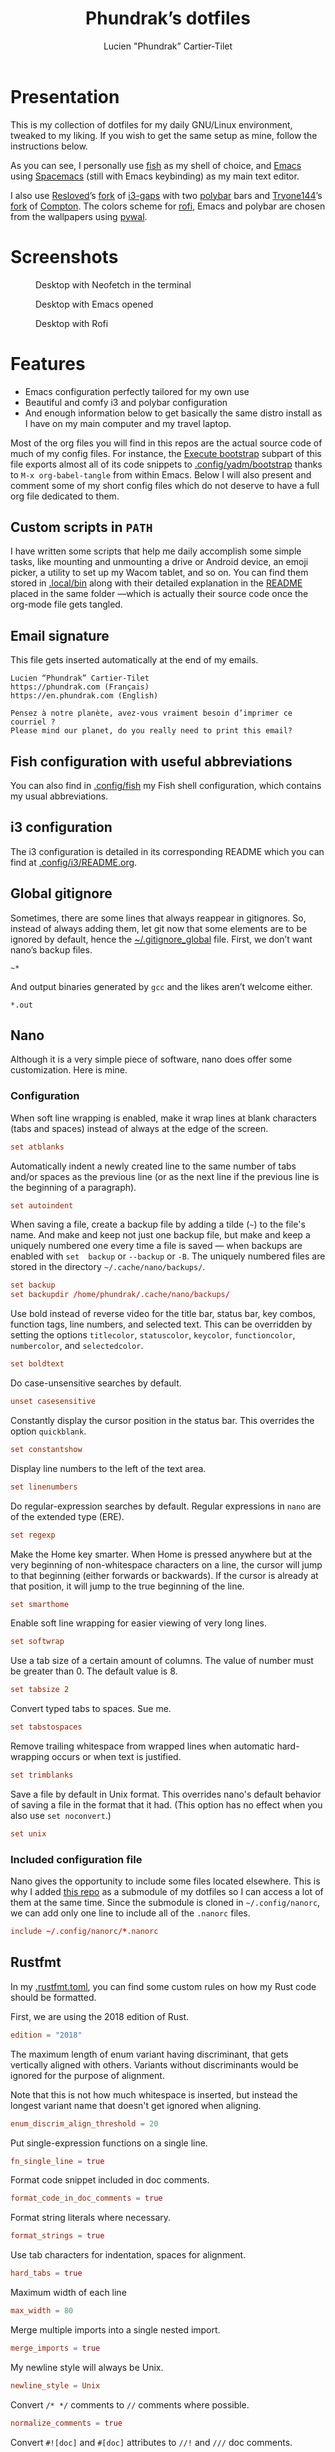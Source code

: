 #+TITLE: Phundrak’s dotfiles
#+AUTHOR: Lucien "Phundrak” Cartier-Tilet
#+EMAIL: lucien@phundrak.com
#+OPTIONS: H:4 broken_links:mark email:t ^:{} auto-id:t

# ### LaTeX ####################################################################
#+LATEX_CLASS: conlang
#+LaTeX_CLASS_OPTIONS: [a4paper,twoside]
#+LATEX_HEADER_EXTRA: \usepackage{tocloft} \setlength{\cftchapnumwidth}{3em}
#+LATEX_HEADER_EXTRA: \usepackage{xltxtra,fontspec,xunicode,svg}
#+LATEX_HEADER_EXTRA: \usepackage[total={17cm,24cm}]{geometry}
#+LATEX_HEADER_EXTRA: \setromanfont{Charis SIL}
#+LATEX_HEADER_EXTRA: \usepackage{xcolor}
#+LATEX_HEADER_EXTRA: \usepackage{hyperref}
#+LATEX_HEADER_EXTRA: \hypersetup{colorlinks=true,linkbordercolor=red,linkcolor=blue,pdfborderstyle={/S/U/W 1}}
#+LATEX_HEADER_EXTRA: \usepackage{multicol}
#+LATEX_HEADER_EXTRA: \usepackage{indentfirst}
#+LATEX_HEADER_EXTRA: \sloppy

# ### HTML #####################################################################
#+HTML_DOCTYPE: html5
#+HTML_HEAD_EXTRA: <meta name="description" content="Phundrak's dotfiles" />
#+HTML_HEAD_EXTRA: <meta property="og:title" content="Phundrak's dotfiles" />
#+HTML_HEAD_EXTRA: <meta property="og:description" content="Description of the dotfiles of Phundrak" />
#+HTML_HEAD_EXTRA: <script src="https://kit.fontawesome.com/4d42d0c8c5.js"></script>
#+HTML_HEAD_EXTRA: <script src="https://cdn.jsdelivr.net/npm/js-cookie@2/src/js.cookie.min.js"></script>
#+HTML_HEAD_EXTRA: <link rel="shortcut icon" href="https://cdn.phundrak.com/img/mahakala-128x128.png" type="img/png" media="screen" />
#+HTML_HEAD_EXTRA: <link rel="shortcut icon" href="https://cdn.phundrak.com/img/favicon.ico" type="image/x-icon" media="screen" />
#+HTML_HEAD_EXTRA: <meta property="og:image" content="https://cdn.phundrak.com/img/rich_preview.png" />
#+HTML_HEAD_EXTRA: <meta name="twitter:card" content="summary" />
#+HTML_HEAD_EXTRA: <meta name="twitter:site" content="@phundrak" />
#+HTML_HEAD_EXTRA: <meta name="twitter:creator" content="@phundrak" />
#+HTML_HEAD_EXTRA: <style>.org-svg{width:auto}</style>
#+INFOJS_OPT: view:info toc:1 home:https://phundrak.com/config toc:t
#+HTML_HEAD_EXTRA: <link rel="stylesheet" href="https://langue.phundrak.com/css/htmlize.min.css"/>
#+HTML_HEAD_EXTRA: <link rel="stylesheet" href="https://langue.phundrak.com/css/main.css"/>
#+HTML_HEAD_EXTRA: <script src="https://langue.phundrak.com/js/jquery.min.js"></script>
#+HTML_HEAD_EXTRA: <script defer src="https://langue.phundrak.com/js/main.js"></script>

* Table of Contents                                        :TOC_4_gh:noexport:
  :PROPERTIES:
  :CUSTOM_ID: h-400070eb-725f-4416-a4c6-da3053df750b
  :END:
- [[#presentation][Presentation]]
- [[#screenshots][Screenshots]]
- [[#features][Features]]
  - [[#custom-scripts-in-path][Custom scripts in =PATH=]]
  - [[#email-signature][Email signature]]
  - [[#fish-configuration-with-useful-abbreviations][Fish configuration with useful abbreviations]]
  - [[#i3-configuration][i3 configuration]]
  - [[#global-gitignore][Global gitignore]]
  - [[#nano][Nano]]
    - [[#configuration][Configuration]]
    - [[#included-configuration-file][Included configuration file]]
  - [[#rustfmt][Rustfmt]]
  - [[#tmux-configuration][Tmux configuration]]
  - [[#xresources][Xresources]]
- [[#dependencies][Dependencies]]
- [[#installation][Installation]]
  - [[#install-arch-linux][Install Arch Linux]]
    - [[#get-the-latest-live-system-with-fast-mirrors][Get the latest live system with fast mirrors]]
    - [[#install-the-system][Install the system]]
  - [[#install-basic-packages][Install basic packages]]
  - [[#execute-bootstrap][Execute bootstrap]]
    - [[#decrypt-private-yadm-files][Decrypt private yadm files]]
    - [[#get-a-correct-keyboard-layout][Get a correct keyboard layout]]
    - [[#set-our-locale][Set our locale]]
    - [[#create-some-folders][Create some folders]]
    - [[#set-users-shell-to-fish][Set user’s shell to fish]]
    - [[#install-yay-if-it-isnt-already-installed][Install =yay= if it isn’t already installed]]
    - [[#install-basic-packages-1][Install basic packages]]
    - [[#setting-up-emacs-installing-spacemacs][Setting up Emacs: Installing Spacemacs]]
    - [[#set-up-dotfiles][Set up dotfiles]]
      - [[#update-our-dotfiles-remotes][Update our dotfiles’ remotes]]
      - [[#get-envtpl][Get =envtpl=]]
      - [[#update-our-submodules][Update our submodules]]
      - [[#generate-our-alt-files][Generate our alt files]]
    - [[#installing-tryones-compton-fork][Installing Tryone’s Compton fork]]
    - [[#enable-some-of-our-services][Enable some of our services]]
      - [[#docker][Docker]]
      - [[#emacs][Emacs]]
      - [[#ssh-server][SSH server]]
      - [[#ly][Ly]]
      - [[#acpilight][Acpilight]]
      - [[#nordvpn][NordVPN]]
    - [[#symlink-some-system-config-files][Symlink some system config files]]
    - [[#set-up-our-fish-shell][Set up our fish shell]]
      - [[#install-fisher][Install =fisher=]]
      - [[#install-our-extensions][Install our extensions]]
    - [[#install-packages-from-git][Install packages from git]]
      - [[#i3-gaps-rounded][i3-gaps rounded]]
      - [[#polybar-battery][Polybar Battery]]
      - [[#revealjs][Reveal.JS]]
    - [[#install-rust][Install Rust]]
      - [[#install-the-toolchains][Install the toolchains]]
      - [[#install-some-utilities][Install some utilities]]
    - [[#install-some-python-packages][Install some python packages]]
    - [[#install-go-packages][Install go packages]]
    - [[#set-up-chicken-scheme-interpretercompiler][Set up Chicken (Scheme interpreter/compiler)]]
    - [[#clean-the-pacman-and-yay-cache][Clean the =pacman= and =yay= cache]]
- [[#licence][Licence]]

* Presentation
  :PROPERTIES:
  :CUSTOM_ID: h-536e69f5-c012-4b7d-8a45-3a340d3bc7ee
  :END:
  [[http://spacemacs.org][file:https://cdn.rawgit.com/syl20bnr/spacemacs/442d025779da2f62fc86c2082703697714db6514/assets/spacemacs-badge.svg]]

  This is my collection of dotfiles  for my daily GNU/Linux environment, tweaked
  to  my  liking. If  you  wish  to  get the  same  setup  as mine,  follow  the
  instructions below.

  As you can see,  I personally use [[https://fishshell.com/][fish]] as my shell of  choice, and [[https://www.gnu.org/software/emacs/][Emacs]] using
  [[http://spacemacs.org][Spacemacs]] (still with Emacs keybinding) as my main text editor.

  I also  use [[https://github.com/resloved/i3][Resloved]]’s [[https://github.com/resloved/i3][fork]] of  [[https://github.com/Airblader/i3][i3-gaps]] with two [[https://github.com/jaagr/polybar][polybar]]  bars and [[https://github.com/tryone144][Tryone144]]’s
  [[https://github.com/tryone144/compton][fork]] of [[https://github.com/chjj/compton][Compton]]. The colors scheme for [[https://github.com/davatorium/rofi][rofi]], Emacs and polybar are chosen from
  the wallpapers using [[https://github.com/dylanaraps/pywal][pywal]].

* Screenshots
  :PROPERTIES:
  :CUSTOM_ID: h-ee37502b-09a4-4668-88e2-1d4406252bd2
  :END:

  #+ATTR_HTML: :width 100%
  #+CAPTION: Desktop with Neofetch in the terminal
  [[./img/neofetch.png]]

  #+CAPTION: Desktop with Emacs opened
  #+ATTR_HTML: :width 100%
  [[./img/emacs.png]]

  #+CAPTION: Desktop with Rofi
  #+ATTR_HTML: :width 100%
  [[./img/rofi.png]]

* Features
  :PROPERTIES:
  :CUSTOM_ID: h-8539dd6f-4fcb-4dc7-a3ef-b8ad198c91d4
  :END:
  - Emacs configuration perfectly tailored for my own use
  - Beautiful and comfy i3 and polybar configuration
  - And enough information  below to get basically the same  distro install as I
    have on my main computer and my travel laptop.

  Most of the org  files you will find in this repos are  the actual source code
  of much  of my config  files. For instance,  the [[#h-c13d132f-9e69-4bb0-838b-29c7c5611f11][Execute bootstrap]]  subpart of
  this file  exports almost all  of its code snippets  to [[file:.config/yadm/bootstrap][.config/yadm/bootstrap]]
  thanks to =M-x org-babel-tangle= from within  Emacs. Below I will also present
  and comment some of my short config files  which do not deserve to have a full
  org file dedicated to them.

** Custom scripts in =PATH=
   :PROPERTIES:
   :CUSTOM_ID: h-d582e107-fa66-4f79-869e-2b49116ed1ec
   :END:
   I have written some scripts that  help me daily accomplish some simple tasks,
   like mounting  and unmounting a drive  or Android device, an  emoji picker, a
   utility to  set up my Wacom  tablet, and so on.  You can find them  stored in
   [[file:.local/bin][.local/bin]] along with their detailed explanation  in the [[file:.local/bin/README.org][README]] placed in the
   same folder —which is actually their  source code once the org-mode file gets
   tangled.

** Email signature
   :PROPERTIES:
   :CUSTOM_ID: h-f6c48286-a320-493f-b330-ee0a697e6d79
   :HEADER-ARGS: :tangle ~/.signature
   :END:
   This file gets inserted automatically at the end of my emails.
   #+BEGIN_SRC text
     Lucien “Phundrak” Cartier-Tilet
     https://phundrak.com (Français)
     https://en.phundrak.com (English)

     Pensez à notre planète, avez-vous vraiment besoin d’imprimer ce courriel ?
     Please mind our planet, do you really need to print this email?
   #+END_SRC

** Fish configuration with useful abbreviations
   :PROPERTIES:
   :CUSTOM_ID: h-f35ed9a3-c9fc-458c-8a62-693f679f6992
   :END:
   You can also find in [[file:.config/fish][.config/fish]] my Fish shell configuration, which contains
   my usual abbreviations.

** i3 configuration
   :PROPERTIES:
   :CUSTOM_ID: h-c918e370-d867-412c-8b0e-078e4e3772e0
   :END:
   The i3  configuration is detailed in  its corresponding README which  you can
   find at [[file:.config/i3/README.org][.config/i3/README.org]].

** Global gitignore
   :PROPERTIES:
   :CUSTOM_ID: h-4f92eb29-7cfa-48ec-b39d-39037ace3682
   :HEADER-ARGS: :tangle ~/.gitignore_global
   :END:
   Sometimes,  there are  some lines  that  always reappear  in gitignores.  So,
   instead of  always adding  them, let  git now  that some  elements are  to be
   ignored by default, hence the  [[file:.gitignore_global][~/.gitignore_global]] file. First, we don’t want
   nano’s backup files.
   #+BEGIN_SRC text
     ~*
   #+END_SRC

   And output binaries generated by =gcc= and the likes aren’t welcome either.
   #+BEGIN_SRC text
     ,*.out
   #+END_SRC

** Nano
  :PROPERTIES:
  :CUSTOM_ID: h-1724166b-55b7-4a64-9ff1-47c2a9e76f46
  :HEADER-ARGS: :tangle ~/.nanorc
  :END:
  Although  it  is  a very  simple  piece  of  software,  nano does  offer  some
  customization. Here is mine.

*** Configuration
    :PROPERTIES:
    :CUSTOM_ID: h-76aa0ff6-9e6a-4a35-974f-9132b08c8eb4
    :END:
    When soft line  wrapping is enabled, make it wrap  lines at blank characters
    (tabs and spaces) instead of always at the edge of the screen.
    #+BEGIN_SRC conf
    set atblanks
    #+END_SRC

    Automatically indent a newly created line  to the same number of tabs and/or
    spaces as the previous line (or as the next line if the previous line is the
    beginning of a paragraph).
    #+BEGIN_SRC conf
      set autoindent
    #+END_SRC

    When saving  a file, create  a backup  file by adding  a tilde (=~=)  to the
    file's name. And make and keep not just one backup file, but make and keep a
    uniquely numbered one every time a file  is saved — when backups are enabled
    with =set  backup= or =--backup=  or =-B=.  The uniquely numbered  files are
    stored in the directory =~/.cache/nano/backups/=.
    #+BEGIN_SRC conf
      set backup
      set backupdir /home/phundrak/.cache/nano/backups/
    #+END_SRC

    Use bold instead of reverse video for the title bar, status bar, key combos,
    function tags,  line numbers, and selected  text. This can be  overridden by
    setting    the    options     =titlecolor=,    =statuscolor=,    =keycolor=,
    =functioncolor=, =numbercolor=, and =selectedcolor=.
    #+BEGIN_SRC conf
    set boldtext
    #+END_SRC

    Do case-unsensitive searches by default.
    #+BEGIN_SRC conf
      unset casesensitive
    #+END_SRC

    Constantly display the cursor position in the status bar. This overrides the
    option =quickblank=.
    #+BEGIN_SRC conf
    set constantshow
    #+END_SRC

    Display line numbers to the left of the text area.
    #+BEGIN_SRC conf
    set linenumbers
    #+END_SRC

    Do regular-expression searches by default. Regular expressions in =nano= are
    of the extended type (ERE).
    #+BEGIN_SRC conf
    set regexp
    #+END_SRC

    Make the  Home key smarter.  When Home is pressed  anywhere but at  the very
    beginning of  non-whitespace characters on a  line, the cursor will  jump to
    that beginning (either  forwards or backwards). If the cursor  is already at
    that position, it will jump to the true beginning of the line.
    #+BEGIN_SRC conf
    set smarthome
    #+END_SRC

    Enable soft line wrapping for easier viewing of very long lines.
    #+BEGIN_SRC conf
    set softwrap
    #+END_SRC

    Use a tab size  of a certain amount of columns. The value  of number must be
    greater than 0. The default value is 8.
    #+BEGIN_SRC conf
    set tabsize 2
    #+END_SRC

    Convert typed tabs to spaces. Sue me.
    #+BEGIN_SRC conf
      set tabstospaces
    #+END_SRC

    Remove trailing  whitespace from wrapped lines  when automatic hard-wrapping
    occurs or when text is justified.
    #+BEGIN_SRC conf
    set trimblanks
    #+END_SRC

    Save  a file  by  default  in Unix  format.  This  overrides nano's  default
    behavior of  saving a file in  the format that  it had. (This option  has no
    effect when you also use =set noconvert=.)
    #+BEGIN_SRC conf
    set unix
    #+END_SRC

*** Included configuration file
    :PROPERTIES:
    :CUSTOM_ID: h-491cba80-5fa9-4b75-a9cb-2865ec39440a
    :END:
    Nano gives the opportunity to include  some files located elsewhere. This is
    why I added [[https://github.com/scopatz/nanorc][this repo]] as a submodule of my dotfiles so I can access a lot of
    them at the same time. Since  the submodule is cloned in =~/.config/nanorc=,
    we can add only one line to include all of the =.nanorc= files.
    #+BEGIN_SRC conf
      include ~/.config/nanorc/*.nanorc
    #+END_SRC

** Rustfmt
   :PROPERTIES:
   :CUSTOM_ID: h-0ae9005c-76a6-49f6-947c-0c8464616e10
   :HEADER-ARGS: :tangle ~/.rustfmt.toml
   :END:
   In my  [[file:.rustfmt.toml][.rustfmt.toml]], you  can find  some custom  rules on  how my  Rust code
   should be formatted.

   First, we are using the 2018 edition of Rust.
   #+BEGIN_SRC toml
   edition = "2018"
   #+END_SRC

   The maximum length of enum  variant having discriminant, that gets vertically
   aligned with others. Variants without  discriminants would be ignored for the
   purpose of alignment.

   Note  that this  is not  how  much whitespace  is inserted,  but instead  the
   longest variant name that doesn't get ignored when aligning.
   #+BEGIN_SRC toml
   enum_discrim_align_threshold = 20
   #+END_SRC

   Put single-expression functions on a single line.
   #+BEGIN_SRC toml
   fn_single_line = true
   #+END_SRC

   Format code snippet included in doc comments.
   #+BEGIN_SRC toml
   format_code_in_doc_comments = true
   #+END_SRC

   Format string literals where necessary.
   #+BEGIN_SRC toml
   format_strings = true
   #+END_SRC

   Use tab characters for indentation, spaces for alignment.
   #+BEGIN_SRC toml
   hard_tabs = true
   #+END_SRC

   Maximum width of each line
   #+BEGIN_SRC toml
   max_width = 80
   #+END_SRC

   Merge multiple imports into a single nested import.
   #+BEGIN_SRC toml
   merge_imports = true
   #+END_SRC

   My newline style will always be Unix.
   #+BEGIN_SRC toml
   newline_style = Unix
   #+END_SRC

   Convert =/* */= comments to =//= comments where possible.
   #+BEGIN_SRC toml
   normalize_comments = true
   #+END_SRC

   Convert =#![doc]= and =#[doc]= attributes to =//!= and =///= doc comments.
   #+BEGIN_SRC toml
   normalize_doc_attributes = true
   #+END_SRC

   Reorder  impl items.  =type=  and  =const= are  put  first,  then macros  and
   methods.
   #+BEGIN_SRC toml
   reorder_impl_items = true
   #+END_SRC

   Report =FIXME= items in comments.
   #+BEGIN_SRC toml
   report_fixme = "Always"
   #+END_SRC

   Report =TODO= items in comments.
   #+BEGIN_SRC toml
   todo = "Always"
   #+END_SRC

   The  maximum diff  of width  between struct  fields to  be aligned  with each
   other.
   #+BEGIN_SRC toml
   struct_field_align_threshold = 20
   #+END_SRC

   Number of spaces per tab.
   #+BEGIN_SRC toml
   tab_spaces = 2
   #+END_SRC

   Break comments to fit on the line.
   #+BEGIN_SRC toml
   wrap_comments = true
   #+END_SRC

** Tmux configuration
   :PROPERTIES:
   :CUSTOM_ID: h-4f48b912-b67b-4549-a671-802e76221f46
   :END:
   You can find  my tmux configuration in [[file:tmux.org][tmux.org]]. It  depends on the submodule
   [[https://github.com/gpakosz/.tmux.git][.tmux]] by [[https://pempek.net/][Gregory Pakosz]].

** Xresources
   :PROPERTIES:
   :CUSTOM_ID: h-e6f48975-3b86-4a75-a7e5-5cc9edbd9869
   :HEADER-ARGS: :tangle ~/.Xresources :exports code
   :END:
   My Xresources file is very short. Indeed, it only contains two lines which
   are dedicated to my =st= terminal to set its font and shell. The font is set
   as follows.
   #+BEGIN_SRC conf
     st.font: Source Code Pro for Powerline:style=book
   #+END_SRC
   And I will set my shell like this:
   #+BEGIN_SRC conf
     st.shell: /usr/bin/fish
   #+END_SRC

   I used to have lines dedicated to UXTerm and URxvt, but I cast them out of my
   system.

* Dependencies
  :PROPERTIES:
  :CUSTOM_ID: h-5849dbcf-a650-4323-9a90-bec549a7b982
  :END:
  Of course, some dependencies are needed for  my dotfiles to work well. Here is
  a non-exhaustive list of software needed by these configuration files:
  - [[https://www.gnu.org/software/emacs/][GNU/Emacs]] >= 26.2
    - [[http://spacemacs.org][Spacemacs]] (develop branch)
    - My [[https://labs.phundrak.com/phundrak/conlang-layer][conlanging layer]]
    - [[https://github.com/venmos/w3m-layer][Venmos]]’ [[https://github.com/venmos/w3m-layer][w3m layer]]
  - The [[https://fishshell.com/][Fish shell]], using [[https://github.com/jorgebucaran/fisher][fisher]]
  - [[https://lukesmith.xyz/][Luke Smith]]’s [[https://github.com/LukeSmithxyz/st][fork]] of [[https://st.suckless.org/][st]]
  - [[https://resloved.info/][Resloved]]’s [[https://github.com/resloved/i3][i3-gaps-rounded]] fork of [[https://github.com/Airblader/i3][Airblader]]’s [[https://github.com/Airblader/i3][i3-gaps]], itself a fork of [[https://i3wm.org/][i3]]
  - [[https://github.com/yshui/compton][Compton]], more specificaly [[https://github.com/tryone144/compton][Tryone]]’s [[https://github.com/tryone144/compton][fork]]
  - [[https://github.com/dylanaraps/pywal/][pywal]]
  - [[https://tools.suckless.org/dmenu/][dmenu]]
  - [[https://github.com/enkore/j4-dmenu-desktop][j4-dmenu-desktop]]
  - [[https://github.com/davatorium/rofi][Rofi]]
  - [[https://github.com/gpoore/minted][minted]]
  - [[https://www.rust-lang.org/][Rust]] (stable and nightly)
  - [[https://www.latex-project.org/][LaTeX]] and [[http://xetex.sourceforge.net/][XeTeX]] (=texlive= packages on Arch Linux)
  - [[https://github.com/tmux/tmux][tmux]], based on [[https://github.com/gpakosz/.tmux][this repo]]’s configuration by [[https://pempek.net/][Grégory Pakosz]].
  - And a bunch of other stuff, see below
  And some other stuff scattered around in my dotfiles.

  BTW, I use Arch.

* Installation
  :PROPERTIES:
  :CUSTOM_ID: h-bfb2e09b-d5d7-4d6f-8b29-763c49b3fd09
  :END:
  Here will be  presented what I do to  get my system up and running  on a fresh
  Arch Linux install.  These installation instructions were written  in order to
  get an Arch  Linux distribution up and running with  the same configuration as
  my main computer’s and my travelling laptop’s configuration.

** Install Arch Linux
   :PROPERTIES:
   :CUSTOM_ID: h-cfe21de6-15fa-477a-a5ff-6cd81dfead19
   :END:
   I usually install Arch from the [[https://www.archlinux.org/download/][vanilla  ISO]], however I began using [[https://github.com/MatMoul/archfi][archfi]] to
   install easily the  distro (I’ve done it  so many times, I know  how it works
   now). Usually, my  distros will be installed on at  least two partitions, one
   dedicated to  =/home=, the other to  the root partition =/=.

   If the computer  supports EFI bootloaders, the EFI partition  will be mounted
   on =/boot=. I  generally use rEFInd as  my boot manager, but if  you are more
   comfortable with  another one, just install  what you want. Be  aware that if
   you format  your =/boot= partition,  you will  delete all boot  managers that
   already exist; so, if  you are dual-booting, *DO NOT FORMAT  IT*. Yes, I made
   the mistake of wiping the Windows boot manager.

   The swap partition is always at least 4GB large, and I should have a total of
   12GB of combined RAM and swap. This means  on my main computer I have 16GB of
   RAM and 4GB of swap, but on my thinkpad I have 4GB of RAM and 8GB of swap.

*** Get the latest live system with fast mirrors
    :PROPERTIES:
    :CUSTOM_ID: h-da7951ee-e39a-4a59-a05d-7b7fffdc7825
    :END:
    When you boot into the live ISO, execute the following command:
    #+BEGIN_SRC sh :exports code
      pacman -Sy reflector
      reflector -c France -c Germany -l 200 -p http -p https --sort rate \
                --save /etc/pacman.d/mirrorlist --verbose
    #+END_SRC
    This will update the packages from your  live ISO, and you will get the best
    mirrors for your  installation. Of course, change  the countries accordingly
    to your location.

*** Install the system
    :PROPERTIES:
    :CUSTOM_ID: h-9f9e1fe5-4726-486b-9875-5fcfd91d0bb0
    :END:
    Then you can use a custom script to ease your installation of Arch if you do
    not wish to do it manually.  Personally, I’ve done it several times already,
    I know  how the distro works,  I just want to  be able to install  my distro
    quickly now.
    #+BEGIN_SRC sh :exports code
      wget archfi.sf.net/archfi
      # Or from matmoul.github.io/archfi if SourceForge is down
      sh archfi
    #+END_SRC
    Then, follow the  instructions and install Arch Linux.  Take the opportunity
    to install  as many packages  as you  need, mainly =yay=  which I use  as my
    package manager  (it is  just a  wrapper for =pacman=)  and AUR  helper, and
    =pacman-contrib= which will help us installing some packages later.

    Once your  system is  installed, reboot and  remove your  installation media
    from your computer.

** Install basic packages
   :PROPERTIES:
   :CUSTOM_ID: h-d2485595-3014-4151-a76c-63bc353359a8
   :END:
   We will  need some  basic packages in  order to run  the bootstrap  file. So,
   let’s install =fish= (our shell running the script) and =git=.
   #+BEGIN_SRC sh :exports code
     sudo pacman -Sy fish git yadm
   #+END_SRC

** Execute bootstrap
   :PROPERTIES:
   :CUSTOM_ID: h-c13d132f-9e69-4bb0-838b-29c7c5611f11
   :HEADER-ARGS: :tangle ~/.config/yadm/bootstrap :exports code
   :END:
   =yadm= comes with  a very handy feature: its bootstrap  script. We can
   execute it by running the following command:
   #+BEGIN_SRC fish :tangle no
     yadm bootstrap
   #+END_SRC

   Notice these two header files, we can see this is a fish script, hence why we
   need fish (which is my daily shell anyway).
   #+BEGIN_SRC fish
     #!/usr/bin/fish
     # -*- mode: fish -*-
   #+END_SRC
   Let’s take a look at what it does.

*** Decrypt private yadm files
    :PROPERTIES:
    :CUSTOM_ID: h-2ce7e756-3dab-4c12-a3b3-d1b6f8d4805d
    :END:
    Some  private files  are  stored  encrypted in  the  repository  of my  yadm
    dotfiles. I will need them later on during the bootstrap execution.
    #+BEGIN_SRC fish
    yadm decrypt
    #+END_SRC

*** Get a correct keyboard layout
    :PROPERTIES:
    :CUSTOM_ID: h-89fb8f3a-6ec4-4701-a5d9-3e593c47ece9
    :END:
    I use  mainly the [[https://bepo.fr/wiki/Accueil][bépo]] layout,  a French keyboard layout  inspired by Dvorak
    layouts, however  I sometimes  need to  switch back  to the  standard French
    AZERTY or the American QWERTY layout, so  I make it so the Menu key switches
    for me my layout between these three. This makes it so my xorg configuration
    of my keyboard looks like this:
    #+BEGIN_SRC fish
      set keyboardconf \
      'Section "InputClass"
              Identifier "system-keyboard"
              MatchIsKeyboard "on"
              Option "XkbLayout" "fr,fr,us"
              Option "XkbModel" "pc104"
              Option "XkbVariant" "bepo,,"
              Option "XkbOptions" "grp:menu_toggle"
      EndSection'
    #+END_SRC
    So, let’s set it as our keyboard configuration.
    #+BEGIN_SRC fish
      printf "\n# Set keyboard layout #########################################################\n\n"
      echo $keyboardconf | sudo tee /etc/X11/xorg.conf.d/00-keyboard.conf
    #+END_SRC

*** Set our locale
    :PROPERTIES:
    :CUSTOM_ID: h-48678405-93ae-41b6-b44b-285ab0da4e92
    :END:
    I use two main locales, the French and  US UTF-8 locales, and I like to keep
    the Japanese locale activated just in case.
    #+BEGIN_SRC fish
      set mylocales "en_US.UTF-8 UTF-8" "fr_FR.UTF-8 UTF-8" "ja_JP.UTF-8 UTF-8"
    #+END_SRC
    Let’s enable these.
    #+BEGIN_SRC fish
      printf "\n# Set our locale ##############################################################\n\n"
      for item in $mylocales
          if test (grep -e "#$item" /etc/locale.gen)
              sudo sed -i "/$item/s/^#//g" /etc/locale.gen
          end
      end
    #+END_SRC

    This is my configuration I usually use when it comes to my locale.
    #+BEGIN_SRC fish
      set localeconf "LANG=en_US.UTF-8
      LC_COLLATE=C
      LC_NAME=fr_FR.UTF-8
      LC_NUMERIC=fr_FR.UTF-8
      LC_IDENTIFICATION=fr_FR.UTF-8
      LC_TELEPHONE=fr_FR.UTF-8
      LC_MONETARY=fr_FR.UTF-8
      LC_PAPER=fr_FR.UTF-8
      LC_ADDRESS=fr_FR.UTF-8
      LC_TIME=fr_FR.UTF-8
      LC_MEASUREMENT=fr_FR.UTF-8"
    #+END_SRC
    Let’s set it as our system’s locale.
    #+BEGIN_SRC fish
      echo $localeconf | sudo tee /etc/locale.conf
    #+END_SRC
    Now we can generate our locale!
    #+BEGIN_SRC fish
      printf "\n# Generate locale #############################################################\n\n"
      sudo locale-gen
    #+END_SRC

*** Create some folders
    :PROPERTIES:
    :CUSTOM_ID: h-85ce90ff-56dc-469b-bf08-480ecf27acc4
    :END:
    Let’s create  some folders we  might need  for mounting our  drives, Android
    devices and CDs.
    #+BEGIN_SRC fish
      printf "\n# Create directories for mounting #############################################\n\n"
      sudo mkdir -p /mnt/{USB,CD,Android}
      sudo chown $USER:(id -g $USER) /mnt/{USB,CD,Android}
    #+END_SRC

    We also need the following folder for our nano backups.
    #+BEGIN_SRC fish
      mkdir -p $HOME/.cache/nano/backups
    #+END_SRC

*** Set user’s shell to fish
    :PROPERTIES:
    :CUSTOM_ID: h-c1a78394-c156-4a03-ae82-e5e9d4090dab
    :END:
    First of all, the bootstrap shell will set the user’s shell to fish.
    #+BEGIN_SRC fish
      printf "\n# Set fish as the default shell ###############################################\n\n"
      chsh -s /usr/bin/fish
    #+END_SRC

*** Install =yay= if it isn’t already installed
    :PROPERTIES:
    :CUSTOM_ID: h-fef57cea-cf1d-4900-9d90-ec6353ea9661
    :END:
    Now we’ll need to be sure =yay=, our AUR helper, is installed on our system.
    If it is, we don’t need to  to anything. However, if it isn’t, we’ll install
    it manually.
    #+BEGIN_SRC fish
      if ! test (which yay)
          printf "\n# Installing yay ##############################################################\n\n"
          cd
          mkdir -p fromGIT
          cd fromGIT
          git clone https://aur.archlinux.org/yay.git
          cd yay
          makepkg -si --noconfirm
      else
          printf "\n# yay already installed #######################################################\n\n"
      end
    #+END_SRC

*** Install basic packages
    :PROPERTIES:
    :CUSTOM_ID: h-887ec6d4-535d-4363-a0a7-884717b87a47
    :END:
    Let’s set in a custom varible what packages we’ll be needing.
    #+BEGIN_SRC fish
      set PACKAGES

      acpilight adobe-source-han-sans-jp-fonts asar ascii aspell-en aspell-fr assimp \
      awesome-terminal-fonts base-devel bat biber bleachbit bluez-firmware \
      bluez-utils bookworm boost bzip2 ccls chicken chromium clisp compton cppcheck \
      cppreference cppreference-devhelp cpupower cronie cryptsetup device-mapper \
      diffutils discord-canary discount ditaa dmenu dmenu-lpass docker \
      docker-compose dockerfile-language-server-bin doxygen dunst dwarffortress \
      emacs exfat-utils farbfeld feh ffmpegthumbnailer findutils firefox flake8 \
      font-mathematica fontforge freeglut fzf gcc-libs gdb gimp glibc \
      gnome-disk-utility gnome-epub-thumbnailer gnu-free-fonts gnuplot go-tools \
      golangci-lint-bin graphviz htop i3-gaps i3lock-blur i3status igdm-bin \
      inetutils j4-dmenu-desktop javascript-typescript-langserver js-beautify \
      jfsutils jmtpfs lastpass-cli less linux-headers lldb logrotate lvm2 ly-git \
      meson minted mpc mpd mpd-rich-presence-discord-git mpv mupdf-tools nano ncdu \
      ncmpcpp nemo-fileroller nemo-preview neofetch neovim netctl networkmanager \
      networkmanager-openvpn nm-connection-editor nnn nodejs-vmd nomacs nordvpn-bin \
      noto-fonts-emoji npm ntfs-3g numlockx openssh otf-fandol otf-ipafont p7zip \
      pacman-contrib pandoc-bin pavucontrol pciutils pcurses pdfpc polybar prettier \
      pulseaudio-bluetooth python-autoflake python-envtpl-git python-epc \
      python-importmagic python-language-server python-nose python-pip python-ptvsd \
      python-pytest python-pywal qt5-imageformats qemu r raw-thumbnailer reflector \
      rofi rofi-wifi-menu-git rsync rtv rustup s-nail samba scrot sent shadow \
      siji-git simplescreenrecorder speedcrunch sshfs st-luke-git swi-prolog \
      texlive-bin texlive-langchinese texlive-langcyrillic texlive-langgreek \
      texlive-langjapanese texlive-langkorean texlive-latexextra \
      texlive-localmanager-git texlive-most tmux tree ttf-arphic-uming ttf-baekmuk \
      ttf-bitstream-vera ttf-dejavu ttf-google-fonts-opinionated-git ttf-hanazono \
      ttf-joypixels ttf-koruri ttf-liberation ttf-material-design-icons-git \
      ttf-monapo ttf-mplus ttf-ms-fonts ttf-sazanami ttf-symbola ttf-tibetan-machine \
      ttf-twemoji-color ttf-unifont ttf-vlgothic typescript \
      typescript-language-server-bin unicode unicode-emoji unrar usbutils valgrind \
      vscode-css-languageserver-bin vscode-html-languageserver-bin w3m wget \
      x11-ssh-askpass xclip xdg-user-dirs-gtk xfsprogs xorg-apps xorg-drivers \
      xorg-server xorg-xinit xss-lock xvkbd yaml-language-server-bin yapf
    #+END_SRC
    These are the minimum  I would have in my own installation.  You can edit it
    however you want. Let’s install those.
    #+BEGIN_SRC fish
      printf "\n# Installing needed packages ##################################################\n\n"
      sudo pacman -Syu
      yay -S --needed $PACKAGES
    #+END_SRC

*** Setting up Emacs: Installing Spacemacs
    :PROPERTIES:
    :CUSTOM_ID: h-bd5a92c4-1a4f-49ea-a447-050a4ff0301c
    :END:
    Now, the  first thing  we want  to do  with Emacs  is install  its Spacemacs
    distribution. We’ll clone its =develop= branch into =~/.emacs.d=. We need to
    do this prior  to our dotfiles’ cloning because of  some submodules that are
    cloned  within  our =~/.emacs.d=  directory,  and  git  won’t let  us  clone
    Spacemacs in  an already existing and  non-empty directory. To make  sure it
    isn’t one, let’s delete any potentially existing =~/.emacs.d= directory:
    #+BEGIN_SRC fish
      printf "\n# Installing Spacemacs ########################################################\n\n"
      rm -rf ~/.emacs.d
    #+END_SRC
    Now we can clone Spacemacs:
    #+BEGIN_SRC fish
      git clone --single-branch --branch develop https://github.com/syl20bnr/spacemacs ~/.emacs.d
    #+END_SRC
    And we can restore what might  have been deleted in our =~/.emacs.d/private=
    directory:
    #+BEGIN_SRC fish
      yadm checkout -- ~/.emacs.d/private/
    #+END_SRC

*** Set up dotfiles
    :PROPERTIES:
    :CUSTOM_ID: h-cf2c3a24-b08e-4b07-9d51-31f6df781e62
    :END:
**** Update our dotfiles’ remotes
     :PROPERTIES:
     :CUSTOM_ID: h-18967335-2637-44d6-b407-bb1d2d2718b9
     :END:
     This line in the bootstrap script will test if the current user is using my
     username. If yes, it’s probably me.
     #+BEGIN_SRC fish
       if ! test (echo "phundrak" | sed -e "s/^.*$USER//I")
     #+END_SRC
     If it is me  installing and using these dotfiles, I want  the remotes of my
     dotfiles to be set to ssh remotes using my ssh keys.
     #+BEGIN_SRC fish
       printf "\n# Update yadm’s remotes #######################################################\n\n"
       yadm remote set-url origin git@labs.phundrak.com:phundrak/dotfiles.git
       yadm remote add github git@github.com:phundrak/dotfiles.git
     #+END_SRC
     I will also want to decrypt my encrypted files, such as said ssh keys.
     #+BEGIN_SRC fish
       printf "\n# Decrypt encrypted dotfiles ##################################################\n\n"
       yadm decrypt
     #+END_SRC
     Finally, let’s close this =if= statement.
     #+BEGIN_SRC fish
       end
     #+END_SRC

**** Get =envtpl=
     :PROPERTIES:
     :CUSTOM_ID: h-39034878-7864-4a1c-855d-d9882795aac0
     :END:
     Before  we set  our  dotfiles up,  let’s make  sure  =envtpl= is  correctly
     installed. This package will be needed for generating our alt dotfiles.
     #+BEGIN_SRC fish
       printf '\n# Install envtpl ##############################################################\n\n'
       yay -Syu python-envtpl-git
     #+END_SRC

**** Update our submodules
     :PROPERTIES:
     :CUSTOM_ID: h-ae2f8ccb-a8f3-4699-832c-52cbc8b6d081
     :END:
     Now we  can download the  various dependencies of  our dotfiles. To  do so,
     let’s run the following command:
     #+BEGIN_SRC fish
       printf "\n# Getting yadm susbmodules ####################################################\n\n"
       yadm submodule update --init --recursive
     #+END_SRC

**** Generate our alt files
     :PROPERTIES:
     :CUSTOM_ID: h-f924c003-a15c-4132-891f-36cd3948a7c1
     :END:
     Now this should be the last  manipulation on our dotfiles: let’s create our
     alternate files:
     #+BEGIN_SRC fish
       printf "\n# Generating alt files ########################################################\n\n"
       yadm alt
     #+END_SRC

*** Installing Tryone’s Compton fork
    :PROPERTIES:
    :CUSTOM_ID: h-aecf9f01-268c-40cd-8fc3-622c6ce822e4
    :END:
    For some reason, I found installing directly  this fork does not work, and I
    need  to  install  it  after  I  installed  the  regular  compton  packages.
    =compton-tryone-git= will replace =compton= which will be removed.
    #+BEGIN_SRC fish
      printf "\n# Installing tryone’s compton fork ############################################\n\n"
      yay -S compton-tryone-git
    #+END_SRC

*** Enable some of our services
    :PROPERTIES:
    :CUSTOM_ID: h-1044da09-e992-4dcb-90ff-513725e1d450
    :END:
    We have  installed some packages which  require some services to  run. Let’s
    enable them.

**** Docker
     :PROPERTIES:
     :CUSTOM_ID: h-429cb31a-fccb-420f-a5aa-21054c45fb38
     :END:
     First, let’s activate Docker.
     #+BEGIN_SRC fish
       printf "\n# Enabling and starting Docker ################################################\n\n"
       sudo systemctl enable --now docker
     #+END_SRC

     Now, if we wish it, we can be  added to the =docker= group so we won’t have
     to type =sudo= each time we call Docker or Docker Compose.
     #+BEGIN_SRC fish
       read --prompt "echo 'Do you wish to be added to the `docker` group? (Y/n): ' " -l adddockergroup
       if test $adddockergroup = 'y' || test $adddockergroup = "Y" || test $adddockergroup = ''
           sudo usermod -aG docker $USER
       end
     #+END_SRC

**** Emacs
     :PROPERTIES:
     :CUSTOM_ID: h-7131fa13-3c6e-4cfc-b8e8-c880de9d380f
     :END:
     Emacs will run as a user service, which means it won’t be launched until we
     log in.
     #+BEGIN_SRC fish
       printf "\n# Enabling Emacs as user service ##############################################\n\n"
       systemctl --user enable --now emacs
     #+END_SRC

**** SSH server
     :PROPERTIES:
     :CUSTOM_ID: h-1f355779-f1dc-4c0f-9cf1-14724ce05f4d
     :END:
     Maybe we  want to  activate an  SSH server on  our machine.  If so,  we can
     enable it. Let’s ask the question.
     #+BEGIN_SRC fish
       read --prompt "echo 'Do you want to activate the ssh server? (Y/n): ' " -l sshdserver
       if test $sshdserver = 'y' || test $sshdserver = "Y" || test $sshdserver = ''
           printf "\n# Enabling ssh server #########################################################\n\n"
           sudo systemctl enable --now sshd
       end
     #+END_SRC

**** Ly
     :PROPERTIES:
     :CUSTOM_ID: h-2785fc5b-cd35-4c99-9f47-3dcbf1a7a870
     :END:
     Ly is a display manager based on ncurses which I find nice enough for me to
     use (I generally  don’t like using display managers). Let’s  enable it, and
     let’s disable tty2 while we’re at it (Ly uses it to run X).
     #+BEGIN_SRC fish
       sudo systemctl enable --now ly
       sudo systemctl disable getty@tty2
     #+END_SRC

**** Acpilight
     :PROPERTIES:
     :CUSTOM_ID: h-5423e2a7-d2ce-4bc3-9d5d-85677c18181e
     :END:
     =acpilight= is our utility managing the  brightness of our screen. There is
     actually no service to enable here, but  we must ensure the user is part of
     the =video=  group so we  can modify the  brightness of our  screen without
     using =sudo=.
     #+BEGIN_SRC fish
       sudo usermod -aG video $USER
     #+END_SRC

**** NordVPN
     :PROPERTIES:
     :CUSTOM_ID: h-49c24a3e-a496-4200-bf64-96e945c203a0
     :END:
     Thanks to the AUR package ~nordvpn-bin~, I no longer have to manually
     maintain my VPN connections manually with OpenVPN. However, it requires a
     service that we should activate:
     #+BEGIN_SRC fish
     sudo systemctl enable --now nordvpnd
     #+END_SRC

*** Symlink some system config files
    :PROPERTIES:
    :CUSTOM_ID: h-b14d7d03-da49-4a7b-ba05-1c0848bd8e44
    :END:
    We have some files in [[file:ect/][etc/]] that are to be symlinked to =/etc=.
    #+BEGIN_SRC fish
      for f in (find ~/.etc -type f)
          set dest (echo $f | sed -n 's/^.*etc\(.*\)$/\/etc\1/p')
          sudo ln -s $f $dest
      end
    #+END_SRC

    We may also want to symlink our [[file:.nanorc][nanorc]] to the =/root= directory for when we
    use =nano= as =sudo=.
    #+BEGIN_SRC fish
      read --prompt "echo 'Symlink .nanorc to root’s .nanorc? (Y/n): ' " -l nanoroot
      if test $nanoroot = 'y' || test $nanoroot = "Y" || test $nanoroot = ''
          printf "\n# Symlinking .nanorc to root’s .nanorc ########################################\n\n"
          sudo ln -s $HOME/.nanorc /root/.nanorc
      end
    #+END_SRC

*** Set up our fish shell
    :PROPERTIES:
    :CUSTOM_ID: h-f6f4df67-b0de-40bf-95fb-888d42169088
    :END:
**** Install =fisher=
     :PROPERTIES:
     :CUSTOM_ID: h-d6490ddc-c909-4713-b36a-19c25a79c7ac
     :END:
     We will be using =fisher= as our extensions manager for Fish. Let’s install
     it.
     #+BEGIN_SRC fish
       printf "\n# Installing fisher ###########################################################\n\n"
       curl https://git.io/fisher --create-dirs -sLo ~/.config/fish/functions/fisher.fish
     #+END_SRC

**** Install our extensions
     :PROPERTIES:
     :CUSTOM_ID: h-3d540273-bdfb-4c63-a05f-2374a010dc29
     :END:
     I generally use the following extensions in my Fish shell.
     #+BEGIN_SRC fish
       set FISHEXTENSIONS \
       edc/bass franciscolourenco/done jethrokuan/fzf jethrokuan/z \
       jorgebucaran/fish-getopts laughedelic/pisces matchai/spacefish \
       tuvistavie/fish-ssh-agent
     #+END_SRC
     Let’s install these:
     #+BEGIN_SRC fish
       fisher add $FISHEXTENSIONS
     #+END_SRC

*** Install packages from git
    :PROPERTIES:
    :CUSTOM_ID: h-e79da7b2-9286-4b66-812e-453e3b2505c7
    :END:
    Now, let’s install some packages from git directly.

**** i3-gaps rounded
     :PROPERTIES:
     :CUSTOM_ID: h-10e229f7-9a45-4401-a9c0-3f974482bb9f
     :END:
    I know we already installed =i3-gaps=  from the AUR, why reinstall it? Well,
    that is  certainly bad practices,  but this allowed  me to already  have the
    needed dependencies for building =i3=  installed. Now, let’s clone it, build
    it, and  install it. Doing  this is probably  very bad practices  though, be
    warned.
    #+BEGIN_SRC fish
      printf "\n# Install i3-gaps-rounded #####################################################\n\n"
      cd ~/fromGIT
      git clone https://github.com/resloved/i3.git i3-gaps-rounded
      cd i3-gaps-rounded
      rm -rf build
      autoreconf --force --install
      mkdir build && cd build
      ../configure --prefix=/usr --sysconfdir=/etc --disable-sanitizers
      make -j
      sudo make install
    #+END_SRC

**** Polybar Battery
     :PROPERTIES:
     :CUSTOM_ID: h-f228ec52-a7d0-4c16-adfa-75c544fcfa93
     :END:
     Now let’s install  =polybar-battery=. This is a binary that  I’ll use in my
     [[file:.config/i3/config][i3 config]] to indicate my battery level. It also sends a notification on low
     battery and on charging completed.
     #+BEGIN_SRC fish
       printf "\n# Install polybar-battery #####################################################\n\n"
       cd ~/fromGIT
       git clone https://github.com/drdeimos/polybar_another_battery.git
       cd polybar_another_battery
       go get -u github.com/distatus/battery/cmd/battery
       make build
     #+END_SRC

     Now, we  have our binary, let’s  symlink it in our  local binary directory,
     =~/.local/bin=.
     #+BEGIN_SRC fish
       ln -s polybar-ab ~/.local/bin/polybar-ab
     #+END_SRC

**** Reveal.JS
     :PROPERTIES:
     :CUSTOM_ID: h-68d1cdb4-1447-420f-ab0c-53ef905e757b
     :END:
     I sometimes use Reveal.JS to make  presentations, and I set its location in
     my [[file:.spacemacs][dotspacemacs]] file to be in =~/fromGIT=, so let’s clone it there.
     #+BEGIN_SRC fish
       printf "\n# Install Reveal.JS ###########################################################\n\n"
       cd ~/fromGIT
       git clone https://github.com/hakimel/reveal.js.git
     #+END_SRC

*** Install Rust
    :PROPERTIES:
    :CUSTOM_ID: h-57e8af4c-93f2-4145-9c39-a5f8d1c9f012
    :END:
**** Install the toolchains
     :PROPERTIES:
     :CUSTOM_ID: h-05ee25dc-3885-46ca-afaf-35bfb2e385d4
     :END:
     When using  rust, I bounce  between two toolchains, the  =stable= toolchain
     and the =nightly= toolchain. To install them, I will use =rustup= which has
     already been installed.
     #+BEGIN_SRC fish
       printf "\n# Install the rust toolchains, nightly is the default one #####################\n\n"
       rustup default nightly
     #+END_SRC
     This will  both download the  nightly toolchain and  set it as  the default
     one. Yup, I like to live  dangerously. Now to install the stable toolchain,
     let’s run this:
     #+BEGIN_SRC fish
       rustup toolchain install stable
     #+END_SRC

**** Install some utilities
     :PROPERTIES:
     :CUSTOM_ID: h-f94f2e18-623f-4aa5-be99-6a7df6a9cbcd
     :END:
     We’ll need some utilities when developing Rust from Emacs, namely =rustfmt=
     and =racer=. Let’s install them with =cargo=.
     #+BEGIN_SRC fish
       printf "\n# Add rust utilities ##########################################################\n\n"
       cargo install rustfmt racer
     #+END_SRC

     We will also need some components for development purposes:
     #+BEGIN_SRC fish
       rustup component add src
       rustup component add rls
     #+END_SRC

*** Install some python packages
    :PROPERTIES:
    :CUSTOM_ID: h-8155ae1a-0be1-489f-be13-9222f7686fb2
    :END:
    Some  packages will  be needed  from pip  in order  to get  our Emacs  setup
    correctly working. Let’s install them locally for our user:
    #+BEGIN_SRC fish
      pip install --user pyls-isort pyls-mypy
    #+END_SRC

*** Install go packages
    :PROPERTIES:
    :CUSTOM_ID: h-8c6e2311-eb84-4bf4-8e0b-948f89bc9664
    :END:
    For go development from Emacs, the Spacemacs go and lsp layers requires some
    packages to be installed.
    #+BEGIN_SRC fish
      go get -v golang.org/x/tools/gopls@latest
      go get -u -v golang.org/x/tools/cmd/godoc
      go get -u -v golang.org/x/tools/cmd/goimports
      go get -u -v golang.org/x/tools/cmd/gorename
      go get -u -v golang.org/x/tools/cmd/guru
      go get -u -v github.com/cweill/gotests/...
      go get -u -v github.com/davidrjenni/reftools/cmd/fillstruct
      go get -u -v github.com/fatih/gomodifytags
      go get -u -v github.com/godoctor/godoctor
      go get -u -v github.com/golangci/golangci-lint/cmd/golangci-lint
      go get -u -v github.com/haya14busa/gopkgs/cmd/gopkgs
      go get -u -v github.com/josharian/impl
      go get -u -v github.com/mdempsky/gocode
      go get -u -v github.com/rogpeppe/godef
      go get -u -v github.com/zmb3/gogetdoc
      go get -u -v golang.org/x/tools/gopls
    #+END_SRC

*** Set up Chicken (Scheme interpreter/compiler)
    :PROPERTIES:
    :CUSTOM_ID: h-10ffb0c0-8028-4e9c-842e-9e7d2c165c5b
    :END:
    Chicken needs to be set up before being used. First, we need to install its
    documentation.
    #+BEGIN_SRC fish
      chicken-install -s apropos chicken-doc
    #+END_SRC

    Then, we’ll complete the documentation like so:
    #+BEGIN_SRC fish
      cd (chicken-csi -b -e "(import (chicken platform))" -p "(chicken-home)")
      curl https://3e8.org/pub/chicken-doc/chicken-doc-repo.tgz | sudo tar zx
    #+END_SRC

*** Clean the =pacman= and =yay= cache
    :PROPERTIES:
    :CUSTOM_ID: h-fa5307ec-065b-4d06-9d47-05ccde0da8ac
    :END:
    Finally, we are almost done! Let’s clean the cache of =pacman= and =yay=.
    #+BEGIN_SRC fish
      printf "\n# Clean the pacman and yay cache ##############################################\n\n"
      yay -Sc --noconfirm
    #+END_SRC
    You should  now run  a system  pretty close  to the  one I  have on  my main
    computer and my thinkpad.

* Licence
  :PROPERTIES:
  :CUSTOM_ID: h-a3438126-ee60-4f11-a2f6-f52e49dade59
  :END:
  All of my  dotfiles (and my dotfiles  only) are available under  the GNU GPLv3
  Licence. Please  consult [[file:LICENCE.md]] for  more information. In  short: you
  are free to  access, edit and redistribute  all of my dotfiles  under the same
  licence and as allowed by the licence, and if you fuck up something, it’s your
  own responsibility.

